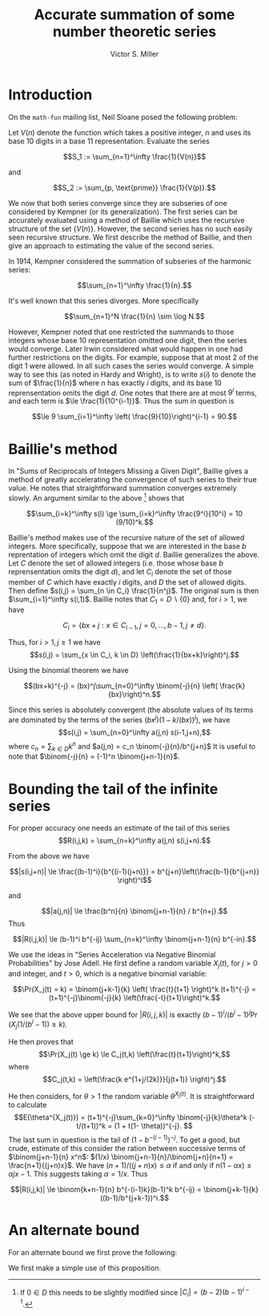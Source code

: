 #+Title:  Accurate summation of some number theoretic series
#+Author: Victor S. Miller
#+latex_header: \usepackage{amsthm}
#+latex_header: \newtheorem{definition}{Definition}
#+latex_header: \newtheorem{proposition}{Proposition}
#+Options: toc:nil

* Introduction
On the ~math-fun~ mailing list, Neil Sloane posed the following
problem:

Let $V(n)$ denote the function which takes a positive integer, $n$ and
uses its base 10 digits in a base 11 representation. Evaluate the
series

$$S_1 := \sum_{n=1}^\infty \frac{1}{V(n)}$$

and

$$S_2 := \sum_{p, \text{prime}} \frac{1}{V(p)}.$$

We now that both series converge since they are subseries of one
considered by Kempner (or its generalization).
The first series can be accurately evaluated using a method of Baillie
which uses the recursive structure of the set $\{V(n)\}$. However, the
second series has no such easily seen recursive structure. We first
describe the method of Baillie, and then give an approach to
estimating the value of the second series.

In 1914, Kempner considered the summation of subseries of the harmonic
series:

$$\sum_{n=1}^\infty \frac{1}{n}.$$

It's well known that this series diverges. More specifically

$$\sum_{n=1}^N \frac{1}{n} \sim \log N.$$

However, Kempner noted that
one restricted the summands to those integers whose base 10
representation omitted one digit, then the series would converge.
Later Irwin considered what would happen in one had further
restrictions on the digits. For example, suppose that at most 2 of the
digit 1 were allowed.  In all such cases the series would converge. A
simple way to see this (as noted in Hardy and Wright), is to write
$s(i)$ to denote the sum of $\frac{1}{n}$ where $n$ has exactly $i$
digits, and its base 10 reprensentation omits the digit $d$. One notes
that there are at most $9^i$ terms, and each term is
$\le \frac{1}{10^{i-1}}$.  Thus the sum in question is

$$\le 9 \sum_{i=1}^\infty \left( \frac{9}{10}\right)^{i-1} = 90.$$

* Baillie's method
In "Sums of Reciprocals of Integers Missing a Given Digit", Baillie
gives a method of greatly accelerating the convergence of such series
to their true value. He notes that straightforward summation converges
extremely slowly. An argument similar to the above [fn:1] shows that

$$\sum_{i=k}^\infty s(i) \ge \sum_{i=k}^\infty \frac{9^i}{10^i} = 10 (9/10)^k.$$

Baillie's method makes use of the recursive nature of
the set of allowed integers. More specifically, suppose that we are
interested in the base $b$ reprentation of integers which omit the
digit $d$. Baillie generalizes the above. Let $C$ denote the set of
allowed integers (i.e. those whose base $b$ reprensentation omits the
digit $d$), and let $C_i$ denote the set of those member of $C$ which
have exactly $i$ digits, and $D$ the set of allowed digits.
Then define
$s(i,j) = \sum_{n \in C_i} \frac{1}{n^j}$. The original sum is then
$\sum_{i=1}^\infty s(i,1)$. Baillie notes that $C_1 = D \backslash
\{0\}$ and, for $i > 1$, we have

$$C_i = \{b x + j: x \in C_{i-1}, j=0,\dots, b-1, j \ne d\}.$$

Thus, for $i > 1, j \ge 1$ we have
$$s(i,j) = \sum_{x \in C_i, k \in D} \left(\frac{1}{bx+k}\right)^j.$$

Using the binomial theorem we have

$$(bx+k)^{-j} = (bx)^j\sum_{n=0}^\infty \binom{-j}{n} \left( \frac{k}{bx}\right)^n.$$

Since this series is absolutely convergent (the  absolute values of
its terms are
dominated by the terms of the series $(bx^j)(1-k/(bx))^j$), we have
$$s(i,j) = \sum_{n=0}^\infty a(j,n) s(i-1,j+n),$$
where
$c_n = \sum_{k \in D} k^n$ and $a(j,n) = c_n \binom{-j}{n}/b^{j+n}$
It is useful to note that $\binom{-j}{n} = (-1)^n
\binom{j+n-1}{n}$.
* Bounding the tail of the infinite series
For proper accuracy one needs an estimate of the
tail of this series
$$R(i,j,k) = \sum_{n=k}^\infty a(j,n) s(i,j+n).$$

From the above we have

$$|s(i,j+n)| \le \frac{(b-1)^i}{b^{(i-1)(j+n)}} = b^{j+n}\left(\frac{b-1}{b^{j+n}} \right)^i$$

and

$$|a(j,n)| \le \frac{b^n}{n} \binom{j+n-1}{n} / b^{n+j}.$$
Thus

$$|R(i,j,k)| \le (b-1)^i b^{-ij} \sum_{n=k}^\infty \binom{j+n-1}{n} b^{-in}.$$

We use the ideas in "Series Acceleration via Negative Binomial
Probabilities" by Jose Adell. He first define a random variable
$X_j(t)$, for $j>0$ and integer, and $t>0$, which is a negative binomial variable:

$$\Pr(X_j(t) = k) =  \binom{j+k-1}{k} \left( \frac{t}{t+1} \right)^k (t+1)^{-j} 
= (t+1)^{-j}\binom{-j}{k} \left(\frac{-t}{t+1}\right)^k.$$

We see that the above upper bound for $|R(i,j,k)|$ is exactly
$(b-1)^i/(b^i-1)^j \Pr(X_j(1/(b^i-1)) \ge k)$.

He then proves that
$$\Pr(X_j(t) \ge k) \le C_j(t,k) \left(\frac{t}{t+1}\right)^k,$$
where $$C_j(t,k) = \left(\frac{k e^{1+j/(2k)}}{j(t+1)} \right)^j.$$

He then considers, for $\theta> 1$ the random variable
$\theta^{X_j(t)}$. It is straightforward to calculate
$$E(\theta^{X_j(t)}) = (t+1)^{-j}\sum_{k=0}^\infty \binom{-j}{k}\theta^k
(-t/(t+1))^k = (1 + t(1- \theta))^{-j}. $$
The last sum in question is the tail of $(1-b^{-(i-1)})^{-j}$. To get
a good, but crude, estimate of this consider the ration between
successive terms of $\binom{j+n-1}{n} x^n$:
$(1/x) \binom{j+n-1}{n}/\binom{j+n}{n+1} = \frac{n+1}{(j+n)x}$. We
have $(n+1)/((j+n)x) \le \alpha$ if and only if
$n(1-\alpha x) \le \alpha j x - 1$. This suggests taking
$\alpha = 1/x$. Thus

$$|R(i,j,k)| \le \binom{k+n-1}{n} b^{-(i-1)k}(b-1)^k b^{-ij} = \binom{j+k-1}{k} ((b-1)/b^{j+k-1})^i.$$

[fn:1] If $0 \in D$ this needs to be slightly modified since $|C_i| = (b-2)(b-1)^{i-1}$.

* An alternate bound

For an alternate bound we first prove the following:

\begin{definition}
if $n$ and $a$ are positive integers, we say that $n$ \emph{starts with} $a$ if $n = a \cdot 10^b + c$ for some nonnegative integers $b,c$ with $c < 10^b$.
\end{definition}
\begin{proposition}
Let $n$ and $a$ be positive integers.
If $n$ starts with $a$ then
\begin{displaymath}
\frac{V(a)}{(a+1)^\alpha} \le \frac{V(n)}{n^\alpha} < \frac{V(a) + \frac{9}{10}}{a^\alpha},
\end{displaymath}
where $\alpha = \frac{\log 11}{\log 10}$.
\end{proposition}
\begin{proof}
If $n$ starts with $a$, then
$a = a \cdot 10^b + c$ with $c < 10^b$. Thus
$$a \cdot 10^b \le n < (a+1) \cdot 10^b.$$ Rearranging, and taking logarithms yields
\begin{displaymath}
\frac{\log n - \log (a+1)}{\log 10}  < b \le \frac{\log n - \log a}{\log 10}.
\end{displaymath}
However, we have $V(n) = V(a) 11^b + V(c)$, and $V(c) \le \sum_{i=0}^{b-1} 9 \cdot 11^i = (9/10) (11^b - 1)$.
Plugging in the bounds for $b$ we get the indicated result
\end{proof}

We first make a simple use of this proposition.
\begin{proposition}
Let $m > 1$ be a positive integer. If $s \in \CC, \Re s > 1$, define the \emph{prime zeta function} $P(s) = \sum_{p \text{ prime}} \frac{1}{p^s}$.
Let $$I_m(s) = \sum_{p \le 10^m \text{ prime}} \frac{1}{p^s}$$
$$L_m(s) = \sum_{p > 10^m, \text{ prime}} \frac{1}{p^s} = P(s) - I_m(s),$$
$$\ell_m = 1 / \max_{10^{m-1} \le a < 10^m} (a^\alpha/(V(a)  + 0.9))$$
$$u_m = 1 / \min_{10^{m-1} \le a < 10^m} ((a+1)^\alpha/(V(a))).$$

 We then have

$$\ell_m (P(\alpha) - I_m(\alpha)) \le S_2 -  \sum_{p \le 10^m \text{ prime}} \frac{1}{V(p)} \le u_m (P(\alpha) - I_m(\alpha)),$$

where $\alpha = \log 11 / \log 10$.
\end{proposition}
